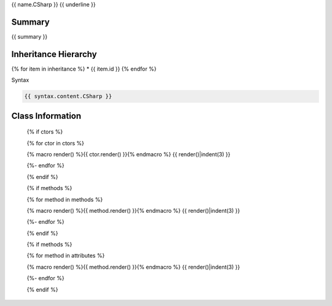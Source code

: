 {{ name.CSharp }}
{{ underline }}

.. dn:class:: {{ qualifiedName.CSharp }}

Summary
-------

{{ summary }}

Inheritance Hierarchy
---------------------

{% for item in inheritance %}
* {{ item.id }}
{% endfor %}

Syntax

.. code-block:: csharp

   {{ syntax.content.CSharp }}

Class Information
-----------------

   {% if ctors %}
   
   {% for ctor in ctors %}

   {% macro render() %}{{ ctor.render() }}{% endmacro %}
   {{ render()|indent(3) }}
   
   {%- endfor %}

   {% endif %}


   {% if methods %}
   
   {% for method in methods %}

   {% macro render() %}{{ method.render() }}{% endmacro %}
   {{ render()|indent(3) }}
   
   {%- endfor %}

   {% endif %}



   {% if methods %}
   
   {% for method in attributes %}

   {% macro render() %}{{ method.render() }}{% endmacro %}
   {{ render()|indent(3) }}
   
   {%- endfor %}

   {% endif %}

